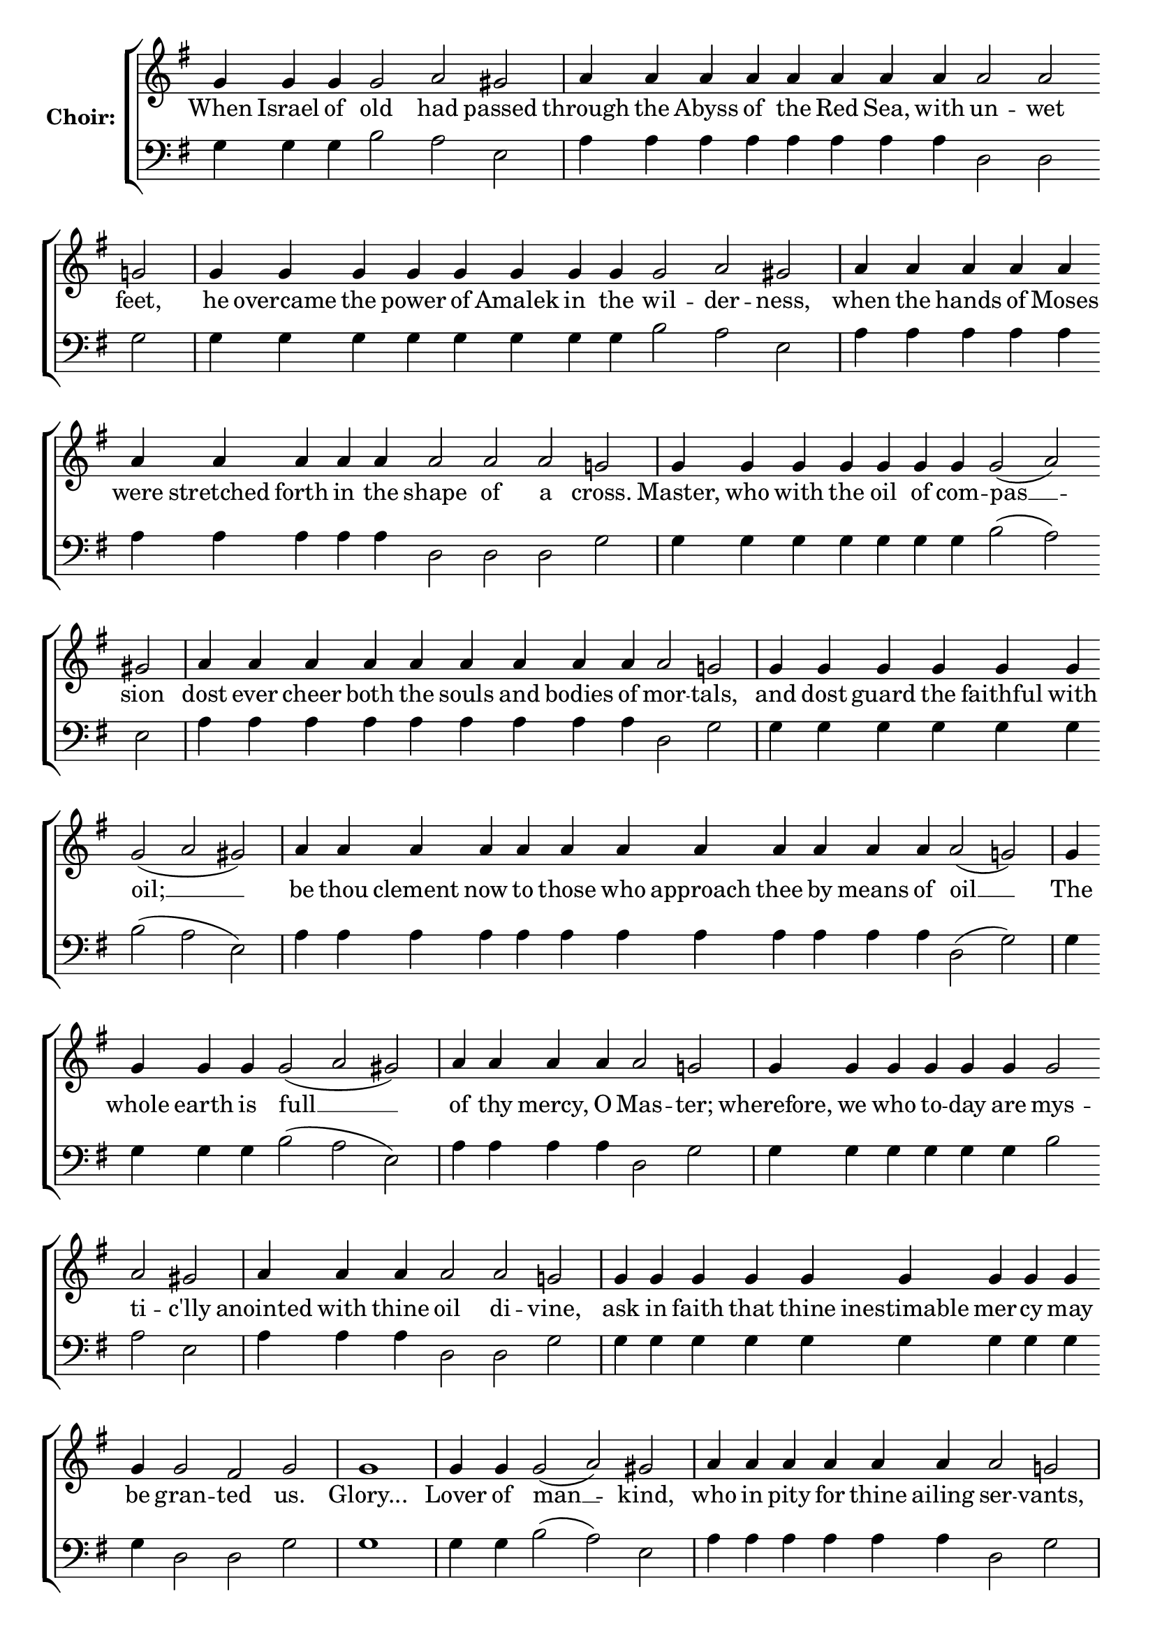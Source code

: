 \version "2.16.2"

% =======================
% Global Variables
% =======================
alignleft = \once \override LyricText #'self-alignment-X = #-1

%
% voices
%
Sop = {
	\bar "" g'4 \bar "" g'4 \bar "" g'4 \bar "" g'2 \bar "" a' \bar "" gis' \bar "|" a'4 \bar "" a'4 \bar "" a'4 \bar "" a'4 \bar "" a'4 \bar "" a'4 \bar "" a'4 \bar "" a'4 \bar "" a'2 \bar "" a'2 \bar "" g' \bar "|" g'4 \bar "" g'4 \bar "" g'4 \bar "" g'4 \bar "" g'4 \bar "" g'4 \bar "" g'4 \bar "" g'4 \bar "" g'2 \bar "" a' \bar "" gis' \bar "|" a'4 \bar "" a'4 \bar "" a'4 \bar "" a'4 \bar "" a'4 \bar "" a'4 \bar "" a'4 \bar "" a'4 \bar "" a'4 \bar "" a'4 \bar "" a'2 \bar "" a'2 \bar "" a'2 \bar "" g' \bar "|" g'4 \bar "" g'4 \bar "" g'4 \bar "" g'4 \bar "" g'4 \bar "" g'4 \bar "" g'4 \bar "" g'2 ( a' ) \bar "" gis' \bar "|" a'4 \bar "" a'4 \bar "" a'4 \bar "" a'4 \bar "" a'4 \bar "" a'4 \bar "" a'4 \bar "" a'4 \bar "" a'4 \bar "" a'2 \bar "" g' \bar "|" g'4 \bar "" g'4 \bar "" g'4 \bar "" g'4 \bar "" g'4 \bar "" g'4 \bar "" g'2 ( a' gis' ) \bar "|" a'4 \bar "" a'4 \bar "" a'4 \bar "" a'4 \bar "" a'4 \bar "" a'4 \bar "" a'4 \bar "" a'4 \bar "" a'4 \bar "" a'4 \bar "" a'4 \bar "" a'4 \bar "" a'2 ( g' ) \bar "|" g'4 \bar "" g'4 \bar "" g'4 \bar "" g'4 \bar "" g'2 ( a' gis' ) \bar "|" a'4 \bar "" a'4 \bar "" a'4 \bar "" a'4 \bar "" a'2 \bar "" g' \bar "|" g'4 \bar "" g'4 \bar "" g'4 \bar "" g'4 \bar "" g'4 \bar "" g'4 \bar "" g'2 \bar "" a' \bar "" gis' \bar "|" a'4 \bar "" a'4 \bar "" a'4 \bar "" a'2 \bar "" a'2 \bar "" g' \bar "|" g'4 \bar "" g'4 \bar "" g'4 \bar "" g'4 \bar "" g'4 \bar "" g'4 \bar "" g'4 \bar "" g'4 \bar "" g'4 \bar "" g'4 \bar "" g'2 \bar "" fis' \bar "" g' \bar "|" g'1 \bar "|" g'4 \bar "" g'4 \bar "" g'2 ( a' ) \bar "" gis' \bar "|" a'4 \bar "" a'4 \bar "" a'4 \bar "" a'4 \bar "" a'4 \bar "" a'4 \bar "" a'2 \bar "" g' \bar "|" g'4 \bar "" g'4 \bar "" g'4 \bar "" g'4 \bar "" g'2 ( a' ) \bar "" gis' \bar "|" a'4 \bar "" a'4 \bar "" a'4 \bar "" a'4 \bar "" a'2 \bar "" g' \bar "|" g'4 \bar "" g'4 \bar "" g'4 \bar "" g'4 \bar "" g'4 \bar "" g'4 \bar "" g'4 \bar "" g'4 \bar "" g'2 \bar "" fis' \bar "" fis' \bar "" g' \bar "|" g'1 \bar "|" g'4 \bar "" g'4 \bar "" g'4 \bar "" g'2 ( a' ) \bar "" gis' \bar "|" a'4 \bar "" a'4 \bar "" a'4 \bar "" a'4 \bar "" a'4 \bar "" a'2 \bar "" a'2 \bar "" g' \bar "|" g'4 \bar "" g'4 \bar "" g'4 \bar "" g'4 \bar "" g'2 \bar "" a' \bar "" a' \bar "" gis' \bar "|" a'4 \bar "" a'4 \bar "" a'4 \bar "" a'4 \bar "" a'4 \bar "" a'2 \bar "" a'2 \bar "" a'2 \bar "" g' \bar "|" g'4 \bar "" g'4 \bar "" g'4 \bar "" g'4 \bar "" g'4 \bar "" g'2 \bar "" fis' \bar "" g' \bar "|" 
}

Bass = {
	\bar "" g4 \bar "" g4 \bar "" g4 \bar "" b2 \bar "" a \bar "" e \bar "|" a4 \bar "" a4 \bar "" a4 \bar "" a4 \bar "" a4 \bar "" a4 \bar "" a4 \bar "" a4 \bar "" d2 \bar "" d2 \bar "" g \bar "|" g4 \bar "" g4 \bar "" g4 \bar "" g4 \bar "" g4 \bar "" g4 \bar "" g4 \bar "" g4 \bar "" b2 \bar "" a \bar "" e \bar "|" a4 \bar "" a4 \bar "" a4 \bar "" a4 \bar "" a4 \bar "" a4 \bar "" a4 \bar "" a4 \bar "" a4 \bar "" a4 \bar "" d2 \bar "" d2 \bar "" d2 \bar "" g \bar "|" g4 \bar "" g4 \bar "" g4 \bar "" g4 \bar "" g4 \bar "" g4 \bar "" g4 \bar "" b2 ( a ) \bar "" e \bar "|" a4 \bar "" a4 \bar "" a4 \bar "" a4 \bar "" a4 \bar "" a4 \bar "" a4 \bar "" a4 \bar "" a4 \bar "" d2 \bar "" g \bar "|" g4 \bar "" g4 \bar "" g4 \bar "" g4 \bar "" g4 \bar "" g4 \bar "" b2 ( a e ) \bar "|" a4 \bar "" a4 \bar "" a4 \bar "" a4 \bar "" a4 \bar "" a4 \bar "" a4 \bar "" a4 \bar "" a4 \bar "" a4 \bar "" a4 \bar "" a4 \bar "" d2 ( g ) \bar "|" g4 \bar "" g4 \bar "" g4 \bar "" g4 \bar "" b2 ( a e ) \bar "|" a4 \bar "" a4 \bar "" a4 \bar "" a4 \bar "" d2 \bar "" g \bar "|" g4 \bar "" g4 \bar "" g4 \bar "" g4 \bar "" g4 \bar "" g4 \bar "" b2 \bar "" a \bar "" e \bar "|" a4 \bar "" a4 \bar "" a4 \bar "" d2 \bar "" d2 \bar "" g \bar "|" g4 \bar "" g4 \bar "" g4 \bar "" g4 \bar "" g4 \bar "" g4 \bar "" g4 \bar "" g4 \bar "" g4 \bar "" g4 \bar "" d2 \bar "" d \bar "" g \bar "|" g1 \bar "|" g4 \bar "" g4 \bar "" b2 ( a ) \bar "" e \bar "|" a4 \bar "" a4 \bar "" a4 \bar "" a4 \bar "" a4 \bar "" a4 \bar "" d2 \bar "" g \bar "|" g4 \bar "" g4 \bar "" g4 \bar "" g4 \bar "" b2 ( a ) \bar "" e \bar "|" a4 \bar "" a4 \bar "" a4 \bar "" a4 \bar "" d2 \bar "" g \bar "|" g4 \bar "" g4 \bar "" g4 \bar "" g4 \bar "" g4 \bar "" g4 \bar "" g4 \bar "" g4 \bar "" d2 \bar "" d \bar "" d \bar "" g \bar "|" g1 \bar "|" g4 \bar "" g4 \bar "" g4 \bar "" b2 ( a ) \bar "" e \bar "|" a4 \bar "" a4 \bar "" a4 \bar "" a4 \bar "" a4 \bar "" d2 \bar "" d2 \bar "" g \bar "|" g4 \bar "" g4 \bar "" g4 \bar "" g4 \bar "" b2 \bar "" a \bar "" a \bar "" e \bar "|" a4 \bar "" a4 \bar "" a4 \bar "" a4 \bar "" a4 \bar "" d2 \bar "" d2 \bar "" d2 \bar "" g \bar "|" g4 \bar "" g4 \bar "" g4 \bar "" g4 \bar "" g4 \bar "" d2 \bar "" d \bar "" g \bar "|" 
}


% =======================
% Lyrics
% =======================
words = \lyricmode {
	When Israel of old had passed 
	through the Abyss of the Red Sea, with un -- wet feet, 
	he overcame the power of Amalek in the wil -- der -- ness, 
	when the hands of Moses were stretched forth in the shape of a cross. 
	Master, who with the oil of com -- pas __ -- sion 
	dost ever cheer both the souls and bodies of mor -- tals, 
	and dost guard the faithful with oil; __ __ 
	be thou clement now to those who approach thee by means of oil __ 
	The whole earth is full __ __ 
	of thy mercy, O Mas -- ter; 
	wherefore, we who to -- day are mys -- ti -- c'lly 
	anointed with thine oil di -- vine, 
	ask in faith that thine inestimable mer -- cy may be gran -- ted us. 
	Glory... 
	Lover of man __ -- kind, 
	who in pity for thine ailing ser -- vants, 
	didst command thine A -- pos __ -- tles 
	to perform thy sacred unc -- tion, 
	do thou, through their entreaties, have mercy on all by thy seal. 
	Now...Amen. 
	O Thou only Chaste __ one, 
	who didst bear the bountiful sea of Peace; 
	by thy constant inter -- ces -- sion with God 
	deliver thy servants from in -- fir -- mities and griefs, 
	that they may magnify thee cease -- less -- ly. 
}

% =======================
% Score
% =======================
\score {
  \new ChoirStaff \with {
    instrumentName = \markup \bold "Choir:"
  }
  <<
    #(set-accidental-style 'neo-modern 'Score)
    \new Staff {
      \key g \major
      \cadenzaOn
      <<{
	  \new Voice = "Sop" {
	    %\voiceOne
	    \Sop
	  }
	}>>
    }
    \new Lyrics \lyricsto "Sop" { \words }
    \new Staff {
      \key g \major
      \clef bass
      \cadenzaOn
      <<{
	  \new Voice = "Bass" {
	    %\voiceOne
	    \Bass
	  }
	}>>
    }
  >>
}

% =======================
% Layout
% =======================
\layout {
  \context {
    \Score
    \remove "Bar_number_engraver"
  }
  \context {
    \Staff
    \remove "Time_signature_engraver"
  }
}			
